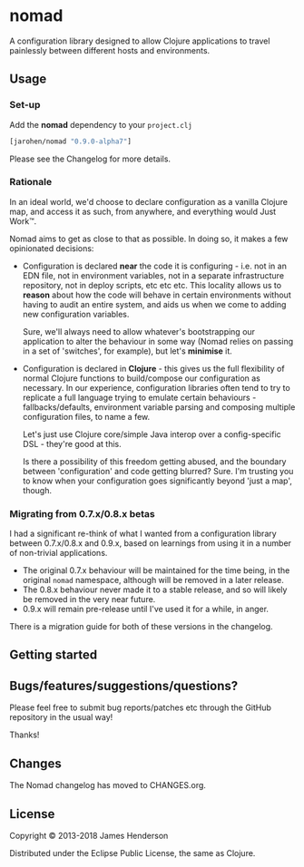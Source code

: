 * nomad

A configuration library designed to allow Clojure applications to travel
painlessly between different hosts and environments.

** Usage

*** Set-up

Add the *nomad* dependency to your =project.clj=

#+BEGIN_SRC clojure
  [jarohen/nomad "0.9.0-alpha7"]
#+END_SRC

Please see the Changelog for more details.

*** Rationale

In an ideal world, we'd choose to declare configuration as a vanilla Clojure
map, and access it as such, from anywhere, and everything would Just Work™.

Nomad aims to get as close to that as possible. In doing so, it makes a few
opinionated decisions:

- Configuration is declared *near* the code it is configuring - i.e. not in an
  EDN file, not in environment variables, not in a separate infrastructure
  repository, not in deploy scripts, etc etc etc. This locality allows us to
  *reason* about how the code will behave in certain environments without having
  to audit an entire system, and aids us when we come to adding new
  configuration variables.

  Sure, we'll always need to allow whatever's bootstrapping our
  application to alter the behaviour in some way (Nomad relies on passing in a
  set of 'switches', for example), but let's *minimise* it.

- Configuration is declared in *Clojure* - this gives us the full flexibility of
  normal Clojure functions to build/compose our configuration as necessary. In
  our experience, configuration libraries often tend to try to replicate a full
  language trying to emulate certain behaviours - fallbacks/defaults,
  environment variable parsing and composing multiple configuration files, to
  name a few.

  Let's just use Clojure core/simple Java interop over a config-specific DSL -
  they're good at this.

  Is there a possibility of this freedom getting abused, and the boundary
  between 'configuration' and code getting blurred? Sure. I'm trusting you to
  know when your configuration goes significantly beyond 'just a map', though.

*** Migrating from 0.7.x/0.8.x betas

I had a significant re-think of what I wanted from a configuration library
between 0.7.x/0.8.x and 0.9.x, based on learnings from using it in a number of
non-trivial applications.

- The original 0.7.x behaviour will be maintained for the time being, in the
  original =nomad= namespace, although will be removed in a later release.
- The 0.8.x behaviour never made it to a stable release, and so will likely be
  removed in the very near future.
- 0.9.x will remain pre-release until I've used it for a while, in anger.

There is a migration guide for both of these versions in the changelog.

** Getting started

** Bugs/features/suggestions/questions?

Please feel free to submit bug reports/patches etc through the GitHub
repository in the usual way!

Thanks!

** Changes

The Nomad changelog has moved to CHANGES.org.

** License

Copyright © 2013-2018 James Henderson

Distributed under the Eclipse Public License, the same as Clojure.
